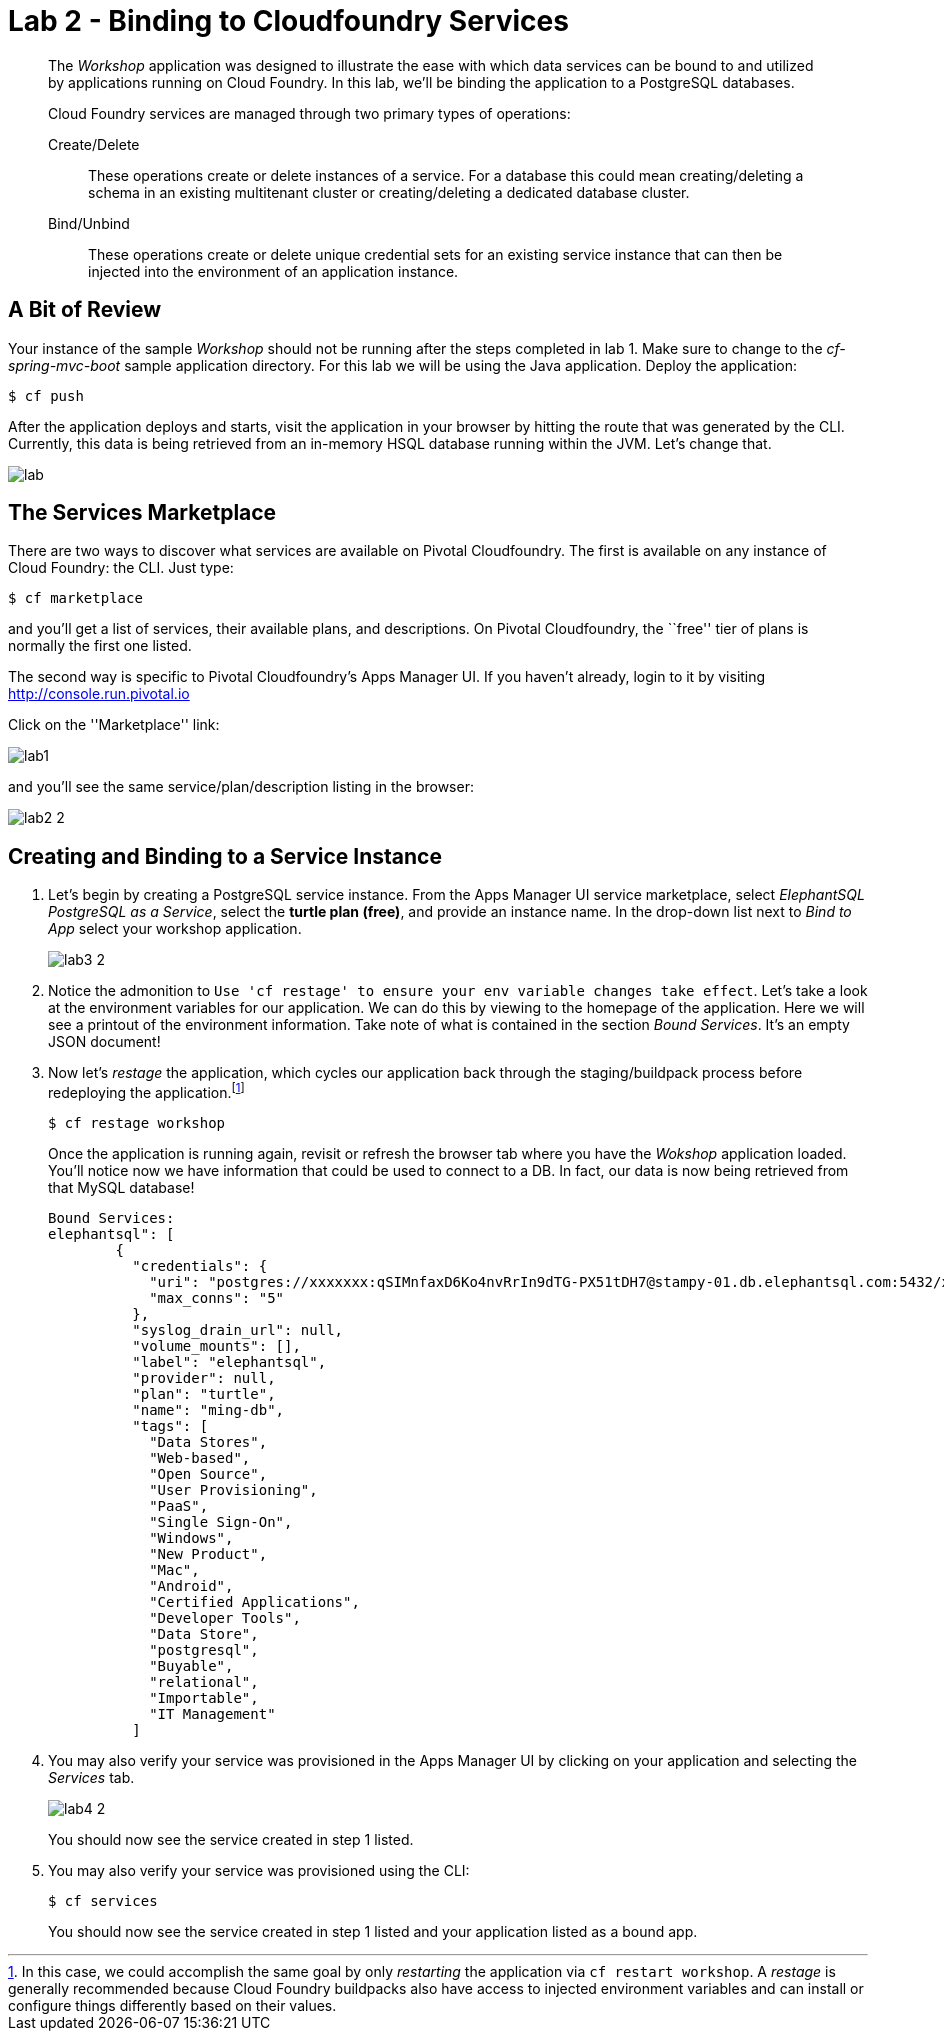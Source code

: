 = Lab 2 - Binding to Cloudfoundry Services

[abstract]
--
The _Workshop_ application was designed to illustrate the ease with which data services can be bound to and utilized by applications running on Cloud Foundry.
In this lab, we'll be binding the application to a PostgreSQL databases.

Cloud Foundry services are managed through two primary types of operations:

Create/Delete:: These operations create or delete instances of a service.
For a database this could mean creating/deleting a schema in an existing multitenant cluster or creating/deleting a dedicated database cluster.
Bind/Unbind:: These operations create or delete unique credential sets for an existing service instance that can then be injected into the environment of an application instance.
--

== A Bit of Review

Your instance of the sample _Workshop_ should not be running after the steps completed in lab 1.  Make sure to change to the _cf-spring-mvc-boot_ sample application directory.  For this lab we will be using the Java application.  Deploy the application:

----
$ cf push
----

After the application deploys and starts, visit the application in your browser by hitting the route that was generated by the CLI.  Currently, this data is being retrieved from an in-memory HSQL database running within the JVM.  Let's change that.

image::lab.png[]

== The Services Marketplace

There are two ways to discover what services are available on Pivotal Cloudfoundry.
The first is available on any instance of Cloud Foundry: the CLI. Just type:

----
$ cf marketplace
----

and you'll get a list of services, their available plans, and descriptions. On Pivotal Cloudfoundry, the ``free'' tier of plans is normally the first one listed.

The second way is specific to Pivotal Cloudfoundry's Apps Manager UI.
If you haven't already, login to it by visiting http://console.run.pivotal.io

Click on the ''Marketplace'' link:

image::lab1.png[]

and you'll see the same service/plan/description listing in the browser:

image::lab2_2.png[]

== Creating and Binding to a Service Instance

. Let's begin by creating a PostgreSQL service instance.
From the Apps Manager UI service marketplace, select _ElephantSQL PostgreSQL as a Service_, select the *turtle plan (free)*, and provide an instance name.
In the drop-down list next to _Bind to App_ select your workshop application.
+
image::lab3_2.png[]

. Notice the admonition to `Use 'cf restage' to ensure your env variable changes take effect`.
Let's take a look at the environment variables for our application. We can do this by viewing to the homepage of the application.
Here we will see a printout of the environment information.  Take note of what is contained in the section _Bound Services_.  It's an empty JSON document!

. Now let's _restage_ the application, which cycles our application back through the staging/buildpack process before redeploying the application.footnote:[In this case, we could accomplish the same goal by only _restarting_ the application via `cf restart workshop`.
A _restage_ is generally recommended because Cloud Foundry buildpacks also have access to injected environment variables and can install or configure things differently based on their values.]
+
----
$ cf restage workshop
----
+
Once the application is running again, revisit or refresh the browser tab where you have the _Wokshop_ application loaded.  You'll notice now we have information that could be used to connect to a DB.
In fact, our data is now being retrieved from that MySQL database!
+
----
Bound Services:
elephantsql": [
        {
          "credentials": {
            "uri": "postgres://xxxxxxx:qSIMnfaxD6Ko4nvRrIn9dTG-PX51tDH7@stampy-01.db.elephantsql.com:5432/xxxxxxxx",
            "max_conns": "5"
          },
          "syslog_drain_url": null,
          "volume_mounts": [],
          "label": "elephantsql",
          "provider": null,
          "plan": "turtle",
          "name": "ming-db",
          "tags": [
            "Data Stores",
            "Web-based",
            "Open Source",
            "User Provisioning",
            "PaaS",
            "Single Sign-On",
            "Windows",
            "New Product",
            "Mac",
            "Android",
            "Certified Applications",
            "Developer Tools",
            "Data Store",
            "postgresql",
            "Buyable",
            "relational",
            "Importable",
            "IT Management"
          ]
----

. You may also verify your service was provisioned in the Apps Manager UI by clicking on your application and selecting the _Services_ tab.
+
image::lab4_2.png[]
+
You should now see the service created in step 1 listed.

. You may also verify your service was provisioned using the CLI:
+
----
$ cf services
----
+
You should now see the service created in step 1 listed and your application listed as a bound app.
